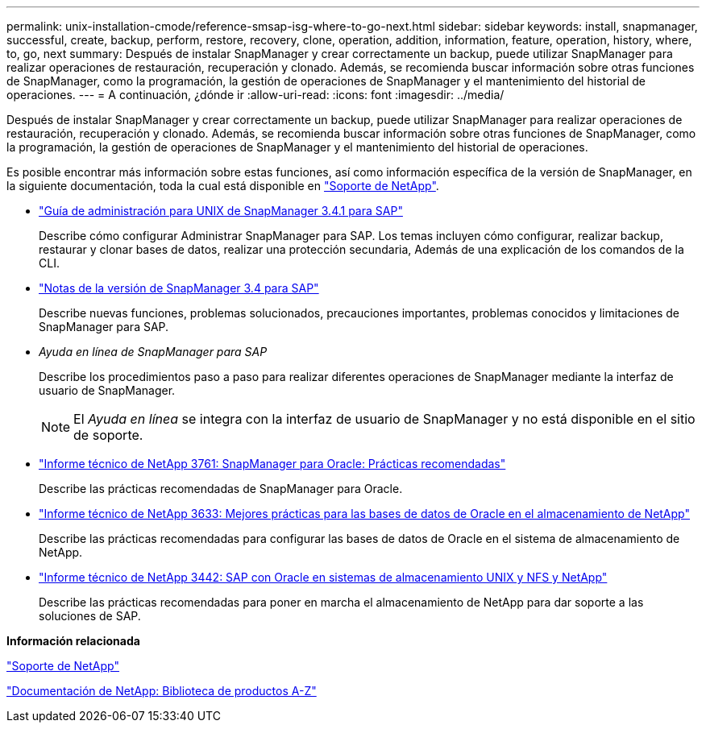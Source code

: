 ---
permalink: unix-installation-cmode/reference-smsap-isg-where-to-go-next.html 
sidebar: sidebar 
keywords: install, snapmanager, successful, create, backup, perform, restore, recovery, clone, operation, addition, information, feature, operation, history, where, to, go, next 
summary: Después de instalar SnapManager y crear correctamente un backup, puede utilizar SnapManager para realizar operaciones de restauración, recuperación y clonado. Además, se recomienda buscar información sobre otras funciones de SnapManager, como la programación, la gestión de operaciones de SnapManager y el mantenimiento del historial de operaciones. 
---
= A continuación, ¿dónde ir
:allow-uri-read: 
:icons: font
:imagesdir: ../media/


[role="lead"]
Después de instalar SnapManager y crear correctamente un backup, puede utilizar SnapManager para realizar operaciones de restauración, recuperación y clonado. Además, se recomienda buscar información sobre otras funciones de SnapManager, como la programación, la gestión de operaciones de SnapManager y el mantenimiento del historial de operaciones.

Es posible encontrar más información sobre estas funciones, así como información específica de la versión de SnapManager, en la siguiente documentación, toda la cual está disponible en http://mysupport.netapp.com["Soporte de NetApp"^].

* https://library.netapp.com/ecm/ecm_download_file/ECMP12481453["Guía de administración para UNIX de SnapManager 3.4.1 para SAP"^]
+
Describe cómo configurar Administrar SnapManager para SAP. Los temas incluyen cómo configurar, realizar backup, restaurar y clonar bases de datos, realizar una protección secundaria, Además de una explicación de los comandos de la CLI.

* https://library.netapp.com/ecm/ecm_download_file/ECMP12481455["Notas de la versión de SnapManager 3.4 para SAP"^]
+
Describe nuevas funciones, problemas solucionados, precauciones importantes, problemas conocidos y limitaciones de SnapManager para SAP.

* _Ayuda en línea de SnapManager para SAP_
+
Describe los procedimientos paso a paso para realizar diferentes operaciones de SnapManager mediante la interfaz de usuario de SnapManager.

+

NOTE: El _Ayuda en línea_ se integra con la interfaz de usuario de SnapManager y no está disponible en el sitio de soporte.

* http://www.netapp.com/us/media/tr-3761.pdf["Informe técnico de NetApp 3761: SnapManager para Oracle: Prácticas recomendadas"^]
+
Describe las prácticas recomendadas de SnapManager para Oracle.

* http://www.netapp.com/us/media/tr-3633.pdf["Informe técnico de NetApp 3633: Mejores prácticas para las bases de datos de Oracle en el almacenamiento de NetApp"^]
+
Describe las prácticas recomendadas para configurar las bases de datos de Oracle en el sistema de almacenamiento de NetApp.

* http://www.netapp.com/us/media/tr-3442.pdf["Informe técnico de NetApp 3442: SAP con Oracle en sistemas de almacenamiento UNIX y NFS y NetApp"^]
+
Describe las prácticas recomendadas para poner en marcha el almacenamiento de NetApp para dar soporte a las soluciones de SAP.



*Información relacionada*

http://mysupport.netapp.com["Soporte de NetApp"^]

http://mysupport.netapp.com/documentation/productsatoz/index.html["Documentación de NetApp: Biblioteca de productos A-Z"^]
